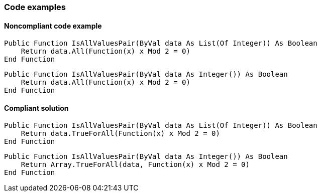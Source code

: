 === Code examples

==== Noncompliant code example

[source,vbnet,diff-id=1,diff-type=noncompliant]
----
Public Function IsAllValuesPair(ByVal data As List(Of Integer)) As Boolean
    Return data.All(Function(x) x Mod 2 = 0)
End Function
----

[source,vbnet,diff-id=2,diff-type=noncompliant]
----
Public Function IsAllValuesPair(ByVal data As Integer()) As Boolean
    Return data.All(Function(x) x Mod 2 = 0)
End Function
----

==== Compliant solution

[source,vbnet,diff-id=1,diff-type=compliant]
----
Public Function IsAllValuesPair(ByVal data As List(Of Integer)) As Boolean
    Return data.TrueForAll(Function(x) x Mod 2 = 0)
End Function
----

[source,vbnet,diff-id=2,diff-type=compliant]
----
Public Function IsAllValuesPair(ByVal data As Integer()) As Boolean
    Return Array.TrueForAll(data, Function(x) x Mod 2 = 0)
End Function
----